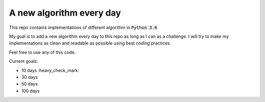A new algorithm every day
-------------------------

This repo contains implementations of different algorithm in :code:`Python 3.6`

My goal is to add a new algorithm every day to this repo as long as I can as a challenge.
I will try to make my implementations as clean and readable as possible using best coding practices.

Feel free to use any of this code.

Current goals:

- 10 days :heavy_check_mark:
- 30 days
- 50 days
- 100 days
